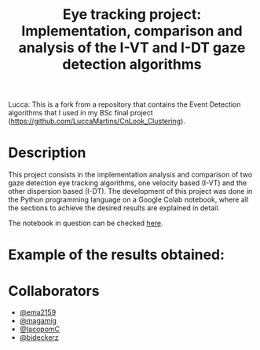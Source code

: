 
#+TITLE: Eye tracking project: Implementation, comparison and analysis of the I-VT and I-DT gaze detection algorithms
#+CREATOR: Emmanuel Bustos T.
#+OPTIONS: toc:nil

Lucca: This is a fork from a repository that contains the Event Detection algorithms that I used in my BSc final project (https://github.com/LuccaMartins/CnLook_Clustering).

* Description
  This project consists in the implementation analysis and comparison of two gaze detection eye tracking algorithms, one velocity based (I-VT) and the other dispersion based (I-DT). The development of this project was done in the Python programming language on a Google Colab notebook, where all the sections to achieve the desired results are explained in detail.

  The notebook in question can be checked [[https://github.com/ema2159/ET_Project/blob/main/ET_project.ipynb][here]].

* Example of the results obtained:
[[./img/saccades.png]]
[[./img/centroids.png]]

* Collaborators
- [[https://github.com/ema2159][@ema2159]]
- [[https://github.com/magamig][@magamig]]
- [[https://github.com/IacopomC][@IacopomC]]
- [[https://github.com/bideckerz][@bideckerz]]
